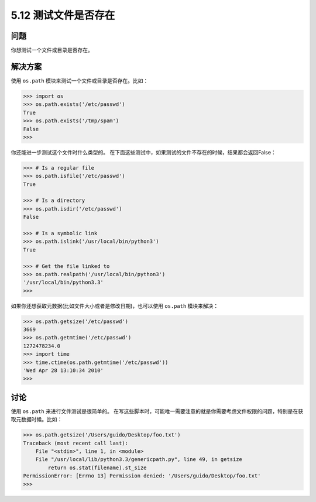 ==============================
5.12 测试文件是否存在
==============================

----------
问题
----------
你想测试一个文件或目录是否存在。

----------
解决方案
----------
使用 ``os.path`` 模块来测试一个文件或目录是否存在。比如：

.. code-block:: python

    >>> import os
    >>> os.path.exists('/etc/passwd')
    True
    >>> os.path.exists('/tmp/spam')
    False
    >>>

你还能进一步测试这个文件时什么类型的。
在下面这些测试中，如果测试的文件不存在的时候，结果都会返回False：

.. code-block:: python

    >>> # Is a regular file
    >>> os.path.isfile('/etc/passwd')
    True

    >>> # Is a directory
    >>> os.path.isdir('/etc/passwd')
    False

    >>> # Is a symbolic link
    >>> os.path.islink('/usr/local/bin/python3')
    True

    >>> # Get the file linked to
    >>> os.path.realpath('/usr/local/bin/python3')
    '/usr/local/bin/python3.3'
    >>>

如果你还想获取元数据(比如文件大小或者是修改日期)，也可以使用 ``os.path`` 模块来解决：

.. code-block:: python

    >>> os.path.getsize('/etc/passwd')
    3669
    >>> os.path.getmtime('/etc/passwd')
    1272478234.0
    >>> import time
    >>> time.ctime(os.path.getmtime('/etc/passwd'))
    'Wed Apr 28 13:10:34 2010'
    >>>

----------
讨论
----------
使用 ``os.path`` 来进行文件测试是很简单的。
在写这些脚本时，可能唯一需要注意的就是你需要考虑文件权限的问题，特别是在获取元数据时候。比如：

.. code-block:: python

    >>> os.path.getsize('/Users/guido/Desktop/foo.txt')
    Traceback (most recent call last):
        File "<stdin>", line 1, in <module>
        File "/usr/local/lib/python3.3/genericpath.py", line 49, in getsize
            return os.stat(filename).st_size
    PermissionError: [Errno 13] Permission denied: '/Users/guido/Desktop/foo.txt'
    >>>

